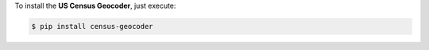 To install the **US Census Geocoder**, just execute:

.. code:: bash

 $ pip install census-geocoder
